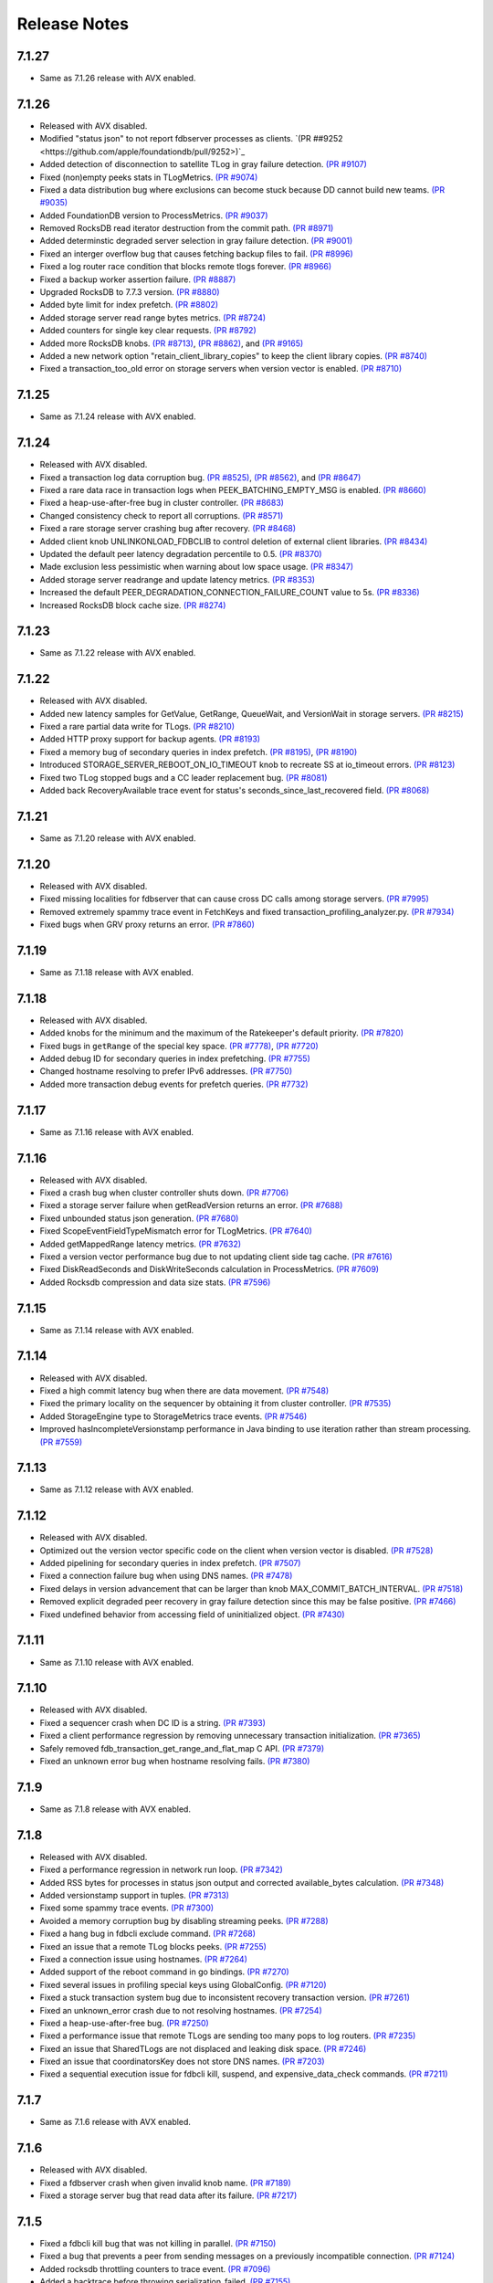 .. _release-notes:

#############
Release Notes
#############

7.1.27
======
* Same as 7.1.26 release with AVX enabled.

7.1.26
======
* Released with AVX disabled.
* Modified "status json" to not report fdbserver processes as clients. `(PR ##9252 <https://github.com/apple/foundationdb/pull/9252>)`_
* Added detection of disconnection to satellite TLog in gray failure detection. `(PR #9107) <https://github.com/apple/foundationdb/pull/9107>`_
* Fixed (non)empty peeks stats in TLogMetrics. `(PR #9074) <https://github.com/apple/foundationdb/pull/9074>`_
* Fixed a data distribution bug where exclusions can become stuck because DD cannot build new teams. `(PR #9035) <https://github.com/apple/foundationdb/pull/9035>`_
* Added FoundationDB version to ProcessMetrics. `(PR #9037) <https://github.com/apple/foundationdb/pull/9037>`_
* Removed RocksDB read iterator destruction from the commit path. `(PR #8971) <https://github.com/apple/foundationdb/pull/8971>`_
* Added determinstic degraded server selection in gray failure detection. `(PR #9001) <https://github.com/apple/foundationdb/pull/9001>`_
* Fixed an interger overflow bug that causes fetching backup files to fail. `(PR #8996) <https://github.com/apple/foundationdb/pull/8996>`_
* Fixed a log router race condition that blocks remote tlogs forever. `(PR #8966) <https://github.com/apple/foundationdb/pull/8966>`_
* Fixed a backup worker assertion failure. `(PR #8887) <https://github.com/apple/foundationdb/pull/8887>`_
* Upgraded RocksDB to 7.7.3 version. `(PR #8880) <https://github.com/apple/foundationdb/pull/8880>`_
* Added byte limit for index prefetch. `(PR #8802) <https://github.com/apple/foundationdb/pull/8802>`_
* Added storage server read range bytes metrics. `(PR #8724) <https://github.com/apple/foundationdb/pull/8724>`_
* Added counters for single key clear requests. `(PR #8792) <https://github.com/apple/foundationdb/pull/8792>`_
* Added more RocksDB knobs. `(PR #8713) <https://github.com/apple/foundationdb/pull/8713>`_, `(PR #8862) <https://github.com/apple/foundationdb/pull/8862>`_, and `(PR #9165) <https://github.com/apple/foundationdb/pull/9165>`_
* Added a new network option "retain_client_library_copies" to keep the client library copies. `(PR #8740) <https://github.com/apple/foundationdb/pull/8740>`_
* Fixed a transaction_too_old error on storage servers when version vector is enabled. `(PR #8710) <https://github.com/apple/foundationdb/pull/8710>`_

7.1.25
======
* Same as 7.1.24 release with AVX enabled.

7.1.24
======
* Released with AVX disabled.
* Fixed a transaction log data corruption bug. `(PR #8525) <https://github.com/apple/foundationdb/pull/8525>`_, `(PR #8562) <https://github.com/apple/foundationdb/pull/8562>`_, and `(PR #8647) <https://github.com/apple/foundationdb/pull/8647>`_
* Fixed a rare data race in transaction logs when PEEK_BATCHING_EMPTY_MSG is enabled. `(PR #8660) <https://github.com/apple/foundationdb/pull/8660>`_
* Fixed a heap-use-after-free bug in cluster controller.  `(PR #8683) <https://github.com/apple/foundationdb/pull/8683>`_
* Changed consistency check to report all corruptions. `(PR #8571) <https://github.com/apple/foundationdb/pull/8571>`_
* Fixed a rare storage server crashing bug after recovery. `(PR #8468) <https://github.com/apple/foundationdb/pull/8468>`_
* Added client knob UNLINKONLOAD_FDBCLIB to control deletion of external client libraries. `(PR #8434) <https://github.com/apple/foundationdb/pull/8434>`_
* Updated the default peer latency degradation percentile to 0.5. `(PR #8370) <https://github.com/apple/foundationdb/pull/8370>`_
* Made exclusion less pessimistic when warning about low space usage. `(PR #8347) <https://github.com/apple/foundationdb/pull/8347>`_ 
* Added storage server readrange and update latency metrics. `(PR #8353) <https://github.com/apple/foundationdb/pull/8353>`_
* Increased the default PEER_DEGRADATION_CONNECTION_FAILURE_COUNT value to 5s. `(PR #8336) <https://github.com/apple/foundationdb/pull/8336>`_
* Increased RocksDB block cache size. `(PR #8274) <https://github.com/apple/foundationdb/pull/8274>`_

7.1.23
======
* Same as 7.1.22 release with AVX enabled.

7.1.22
======
* Released with AVX disabled.
* Added new latency samples for GetValue, GetRange, QueueWait, and VersionWait in storage servers. `(PR #8215) <https://github.com/apple/foundationdb/pull/8215>`_
* Fixed a rare partial data write for TLogs. `(PR #8210) <https://github.com/apple/foundationdb/pull/8210>`_
* Added HTTP proxy support for backup agents. `(PR #8193) <https://github.com/apple/foundationdb/pull/8193>`_
* Fixed a memory bug of secondary queries in index prefetch. `(PR #8195) <https://github.com/apple/foundationdb/pull/8195>`_, `(PR #8190) <https://github.com/apple/foundationdb/pull/8190>`_
* Introduced STORAGE_SERVER_REBOOT_ON_IO_TIMEOUT knob to recreate SS at io_timeout errors. `(PR #8123) <https://github.com/apple/foundationdb/pull/8123>`_
* Fixed two TLog stopped bugs and a CC leader replacement bug. `(PR #8081) <https://github.com/apple/foundationdb/pull/8081>`_
* Added back RecoveryAvailable trace event for status's seconds_since_last_recovered field. `(PR #8068) <https://github.com/apple/foundationdb/pull/8068>`_

7.1.21
======
* Same as 7.1.20 release with AVX enabled.

7.1.20
======
* Released with AVX disabled.
* Fixed missing localities for fdbserver that can cause cross DC calls among storage servers. `(PR #7995) <https://github.com/apple/foundationdb/pull/7995>`_
* Removed extremely spammy trace event in FetchKeys and fixed transaction_profiling_analyzer.py. `(PR #7934) <https://github.com/apple/foundationdb/pull/7934>`_
* Fixed bugs when GRV proxy returns an error. `(PR #7860) <https://github.com/apple/foundationdb/pull/7860>`_

7.1.19
======
* Same as 7.1.18 release with AVX enabled.

7.1.18
======
* Released with AVX disabled.
* Added knobs for the minimum and the maximum of the Ratekeeper's default priority. `(PR #7820) <https://github.com/apple/foundationdb/pull/7820>`_
* Fixed bugs in ``getRange`` of the special key space. `(PR #7778) <https://github.com/apple/foundationdb/pull/7778>`_, `(PR #7720) <https://github.com/apple/foundationdb/pull/7720>`_
* Added debug ID for secondary queries in index prefetching. `(PR #7755) <https://github.com/apple/foundationdb/pull/7755>`_
* Changed hostname resolving to prefer IPv6 addresses. `(PR #7750) <https://github.com/apple/foundationdb/pull/7750>`_
* Added more transaction debug events for prefetch queries. `(PR #7732) <https://github.com/apple/foundationdb/pull/7732>`_

7.1.17
======
* Same as 7.1.16 release with AVX enabled.

7.1.16
======
* Released with AVX disabled.
* Fixed a crash bug when cluster controller shuts down. `(PR #7706) <https://github.com/apple/foundationdb/pull/7706>`_
* Fixed a storage server failure when getReadVersion returns an error. `(PR #7688) <https://github.com/apple/foundationdb/pull/7688>`_
* Fixed unbounded status json generation. `(PR #7680) <https://github.com/apple/foundationdb/pull/7680>`_
* Fixed ScopeEventFieldTypeMismatch error for TLogMetrics. `(PR #7640) <https://github.com/apple/foundationdb/pull/7640>`_
* Added getMappedRange latency metrics. `(PR #7632) <https://github.com/apple/foundationdb/pull/7632>`_
* Fixed a version vector performance bug due to not updating client side tag cache. `(PR #7616) <https://github.com/apple/foundationdb/pull/7616>`_
* Fixed DiskReadSeconds and DiskWriteSeconds calculation in ProcessMetrics. `(PR #7609) <https://github.com/apple/foundationdb/pull/7609>`_
* Added Rocksdb compression and data size stats. `(PR #7596) <https://github.com/apple/foundationdb/pull/7596>`_

7.1.15
======
* Same as 7.1.14 release with AVX enabled.

7.1.14
======
* Released with AVX disabled.
* Fixed a high commit latency bug when there are data movement. `(PR #7548) <https://github.com/apple/foundationdb/pull/7548>`_
* Fixed the primary locality on the sequencer by obtaining it from cluster controller. `(PR #7535) <https://github.com/apple/foundationdb/pull/7535>`_
* Added StorageEngine type to StorageMetrics trace events. `(PR #7546) <https://github.com/apple/foundationdb/pull/7546>`_
* Improved hasIncompleteVersionstamp performance in Java binding to use iteration rather than stream processing. `(PR #7559) <https://github.com/apple/foundationdb/pull/7559>`_

7.1.13
======
* Same as 7.1.12 release with AVX enabled.

7.1.12
======
* Released with AVX disabled.
* Optimized out the version vector specific code on the client when version vector is disabled. `(PR #7528) <https://github.com/apple/foundationdb/pull/7528>`_
* Added pipelining for secondary queries in index prefetch. `(PR #7507) <https://github.com/apple/foundationdb/pull/7507>`_
* Fixed a connection failure bug when using DNS names. `(PR #7478) <https://github.com/apple/foundationdb/pull/7478>`_
* Fixed delays in version advancement that can be larger than knob MAX_COMMIT_BATCH_INTERVAL. `(PR #7518) <https://github.com/apple/foundationdb/pull/7518>`_
* Removed explicit degraded peer recovery in gray failure detection since this may be false positive. `(PR #7466) <https://github.com/apple/foundationdb/pull/7466>`_
* Fixed undefined behavior from accessing field of uninitialized object. `(PR #7430) <https://github.com/apple/foundationdb/pull/7430>`_

7.1.11
======
* Same as 7.1.10 release with AVX enabled.

7.1.10
======
* Released with AVX disabled.
* Fixed a sequencer crash when DC ID is a string. `(PR #7393) <https://github.com/apple/foundationdb/pull/7393>`_
* Fixed a client performance regression by removing unnecessary transaction initialization. `(PR #7365) <https://github.com/apple/foundationdb/pull/7365>`_
* Safely removed fdb_transaction_get_range_and_flat_map C API. `(PR #7379) <https://github.com/apple/foundationdb/pull/7379>`_
* Fixed an unknown error bug when hostname resolving fails. `(PR #7380) <https://github.com/apple/foundationdb/pull/7380>`_

7.1.9
=====
* Same as 7.1.8 release with AVX enabled.

7.1.8
=====
* Released with AVX disabled.
* Fixed a performance regression in network run loop.  `(PR #7342) <https://github.com/apple/foundationdb/pull/7342>`_
* Added RSS bytes for processes in status json output and corrected available_bytes calculation. `(PR #7348) <https://github.com/apple/foundationdb/pull/7348>`_
* Added versionstamp support in tuples. `(PR #7313) <https://github.com/apple/foundationdb/pull/7313>`_
* Fixed some spammy trace events. `(PR #7300) <https://github.com/apple/foundationdb/pull/7300>`_
* Avoided a memory corruption bug by disabling streaming peeks. `(PR #7288) <https://github.com/apple/foundationdb/pull/7288>`_
* Fixed a hang bug in fdbcli exclude command. `(PR #7268) <https://github.com/apple/foundationdb/pull/7268>`_
* Fixed an issue that a remote TLog blocks peeks. `(PR #7255) <https://github.com/apple/foundationdb/pull/7255>`_
* Fixed a connection issue using hostnames. `(PR #7264) <https://github.com/apple/foundationdb/pull/7264>`_
* Added support of the reboot command in go bindings. `(PR #7270) <https://github.com/apple/foundationdb/pull/7270>`_
* Fixed several issues in profiling special keys using GlobalConfig. `(PR #7120) <https://github.com/apple/foundationdb/pull/7120>`_
* Fixed a stuck transaction system bug due to inconsistent recovery transaction version. `(PR #7261) <https://github.com/apple/foundationdb/pull/7261>`_
* Fixed an unknown_error crash due to not resolving hostnames. `(PR #7254) <https://github.com/apple/foundationdb/pull/7254>`_
* Fixed a heap-use-after-free bug. `(PR #7250) <https://github.com/apple/foundationdb/pull/7250>`_
* Fixed a performance issue that remote TLogs are sending too many pops to log routers. `(PR #7235) <https://github.com/apple/foundationdb/pull/7235>`_
* Fixed an issue that SharedTLogs are not displaced and leaking disk space. `(PR #7246) <https://github.com/apple/foundationdb/pull/7246>`_
* Fixed an issue that coordinatorsKey does not store DNS names. `(PR #7203) <https://github.com/apple/foundationdb/pull/7203>`_
* Fixed a sequential execution issue for fdbcli kill, suspend, and expensive_data_check commands. `(PR #7211) <https://github.com/apple/foundationdb/pull/7211>`_

7.1.7
=====
* Same as 7.1.6 release with AVX enabled.

7.1.6
=====
* Released with AVX disabled.
* Fixed a fdbserver crash when given invalid knob name. `(PR #7189) <https://github.com/apple/foundationdb/pull/7189>`_
* Fixed a storage server bug that read data after its failure. `(PR #7217) <https://github.com/apple/foundationdb/pull/7217>`_

7.1.5
=====
* Fixed a fdbcli kill bug that was not killing in parallel. `(PR #7150) <https://github.com/apple/foundationdb/pull/7150>`_
* Fixed a bug that prevents a peer from sending messages on a previously incompatible connection. `(PR #7124) <https://github.com/apple/foundationdb/pull/7124>`_
* Added rocksdb throttling counters to trace event. `(PR #7096) <https://github.com/apple/foundationdb/pull/7096>`_
* Added a backtrace before throwing serialization_failed. `(PR #7155) <https://github.com/apple/foundationdb/pull/7155>`_

7.1.4
=====
* Fixed a bug that prevents client from connecting to a cluster. `(PR #7060) <https://github.com/apple/foundationdb/pull/7060>`_
* Fixed a performance bug that overloads Resolver CPU. `(PR #7068) <https://github.com/apple/foundationdb/pull/7068>`_
* Optimized storage server performance for "get range and flat map" feature. `(PR #7078) <https://github.com/apple/foundationdb/pull/7078>`_
* Optimized both Proxy performance and Resolver (when version vector is enabled) performance. `(PR #7076) <https://github.com/apple/foundationdb/pull/7076>`_
* Fixed a key size limit bug when using tenants. `(PR #6986) <https://github.com/apple/foundationdb/pull/6986>`_
* Fixed operation_failed thrown incorrectly from transactions. `(PR #6993) <https://github.com/apple/foundationdb/pull/6993>`_
* Fixed a version vector bug when GRV cache is used. `(PR #7057) <https://github.com/apple/foundationdb/pull/7057>`_
* Fixed orphaned storage server due to force recovery. `(PR #7028) <https://github.com/apple/foundationdb/pull/7028>`_
* Fixed a bug that a storage server reads stale cluster ID. `(PR #7026) <https://github.com/apple/foundationdb/pull/7026>`_
* Fixed a storage server exclusion status bug that affects wiggling. `(PR #6984) <https://github.com/apple/foundationdb/pull/6984>`_
* Fixed a bug that relocate shard tasks move data to a removed team. `(PR #7023) <https://github.com/apple/foundationdb/pull/7023>`_
* Fixed recruitment thrashing when there are temporarily multiple cluster controllers. `(PR #7001) <https://github.com/apple/foundationdb/pull/7001>`_
* Fixed change feed deletion due to multiple sources race. `(PR #6987) <https://github.com/apple/foundationdb/pull/6987>`_
* Fixed TLog crash if more TLogs are absent than the replication factor. `(PR #6991) <https://github.com/apple/foundationdb/pull/6991>`_
* Added hostname DNS resolution logic for cluster connection string. `(PR #6998) <https://github.com/apple/foundationdb/pull/6998>`_
* Fixed a limit bug in indexPrefetch. `(PR #7005) <https://github.com/apple/foundationdb/pull/7005>`_

7.1.3
=====
* Added logging measuring commit compute duration. `(PR #6906) <https://github.com/apple/foundationdb/pull/6906>`_
* RocksDb used aggregated property metrics for pending compaction bytes. `(PR #6867) <https://github.com/apple/foundationdb/pull/6867>`_
* Fixed a perpetual wiggle bug that would not react to a pause. `(PR #6933) <https://github.com/apple/foundationdb/pull/6933>`_
* Fixed a crash of data distributor. `(PR #6938) <https://github.com/apple/foundationdb/pull/6938>`_
* Added new c libs to client package. `(PR #6921) <https://github.com/apple/foundationdb/pull/6921>`_
* Fixed a bug that prevents a cluster from fully recovered state after taking a snapshot. `(PR #6892) <https://github.com/apple/foundationdb/pull/6892>`_

7.1.2
=====
* Fixed failing upgrades due to non-persisted initial cluster version. `(PR #6864) <https://github.com/apple/foundationdb/pull/6864>`_
* Fixed a client load balancing bug because ClientDBInfo may be unintentionally not set. `(PR #6878) <https://github.com/apple/foundationdb/pull/6878>`_
* Fixed stuck LogRouter due to races of multiple PeekStream requests. `(PR #6870) <https://github.com/apple/foundationdb/pull/6870>`_
* Fixed a client-side infinite loop due to provisional GRV Proxy ID not set in GetReadVersionReply. `(PR #6849) <https://github.com/apple/foundationdb/pull/6849>`_

7.1.1
=====
* Added new c libs to client package. `(PR #6828) <https://github.com/apple/foundationdb/pull/6828>`_

7.1.0
=====

Features
--------
* Added ``USE_GRV_CACHE`` transaction option to allow read versions to be locally cached on the client side for latency optimizations. `(PR #5725) <https://github.com/apple/foundationdb/pull/5725>`_ `(PR #6664) <https://github.com/apple/foundationdb/pull/6664>`_
* Added "get range and flat map" feature with new APIs (see Bindings section). Storage servers are able to generate the keys in the queries based on another query. With this, upper layer can push some computations down to FDB, to improve latency and bandwidth when read. `(PR #5609) <https://github.com/apple/foundationdb/pull/5609>`_, `(PR #6181) <https://github.com/apple/foundationdb/pull/6181>`_, etc..

Performance
-----------

Reliability
-----------

Fixes
-----

Status
------
* Added ``cluster.storage_wiggler`` field report storage wiggle stats `(PR #6219) <https://github.com/apple/foundationdb/pull/6219>`_

Bindings
--------
* C: Added ``fdb_transaction_get_range_and_flat_map`` function to support running queries based on another query in one request. `(PR #5609) <https://github.com/apple/foundationdb/pull/5609>`_
* Java: Added ``Transaction.getRangeAndFlatMap`` function to support running queries based on another query in one request. `(PR #5609) <https://github.com/apple/foundationdb/pull/5609>`_

Other Changes
-------------
* OpenTracing support is now deprecated in favor of OpenTelemetry tracing, which will be enabled in a future release. `(PR #6478) <https://github.com/apple/foundationdb/pull/6478/files>`_
* Changed ``memory`` option to limit resident memory instead of virtual memory. Added a new ``memory_vsize`` option if limiting virtual memory is desired. `(PR #6719) <https://github.com/apple/foundationdb/pull/6719>`_
* Change ``perpetual storage wiggle`` to wiggle the storage servers based on their created time. `(PR #6219) <https://github.com/apple/foundationdb/pull/6219>`_

Earlier release notes
---------------------
* :doc:`7.0 (API Version 700) </release-notes/release-notes-700>`
* :doc:`6.3 (API Version 630) </release-notes/release-notes-630>`
* :doc:`6.2 (API Version 620) </release-notes/release-notes-620>`
* :doc:`6.1 (API Version 610) </release-notes/release-notes-610>`
* :doc:`6.0 (API Version 600) </release-notes/release-notes-600>`
* :doc:`5.2 (API Version 520) </release-notes/release-notes-520>`
* :doc:`5.1 (API Version 510) </release-notes/release-notes-510>`
* :doc:`5.0 (API Version 500) </release-notes/release-notes-500>`
* :doc:`4.6 (API Version 460) </release-notes/release-notes-460>`
* :doc:`4.5 (API Version 450) </release-notes/release-notes-450>`
* :doc:`4.4 (API Version 440) </release-notes/release-notes-440>`
* :doc:`4.3 (API Version 430) </release-notes/release-notes-430>`
* :doc:`4.2 (API Version 420) </release-notes/release-notes-420>`
* :doc:`4.1 (API Version 410) </release-notes/release-notes-410>`
* :doc:`4.0 (API Version 400) </release-notes/release-notes-400>`
* :doc:`3.0 (API Version 300) </release-notes/release-notes-300>`
* :doc:`2.0 (API Version 200) </release-notes/release-notes-200>`
* :doc:`1.0 (API Version 100) </release-notes/release-notes-100>`
* :doc:`Beta 3 (API Version 23) </release-notes/release-notes-023>`
* :doc:`Beta 2 (API Version 22) </release-notes/release-notes-022>`
* :doc:`Beta 1 (API Version 21) </release-notes/release-notes-021>`
* :doc:`Alpha 6 (API Version 16) </release-notes/release-notes-016>`
* :doc:`Alpha 5 (API Version 14) </release-notes/release-notes-014>`
